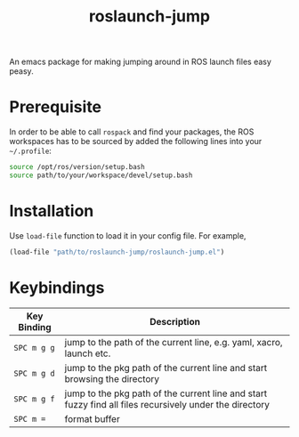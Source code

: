 #+TITLE: roslaunch-jump
An emacs package for making jumping around in ROS launch files easy peasy.
[[file:gifs/demo.gif]]
* Prerequisite
  In order to be able to call ~rospack~ and find your packages, the ROS workspaces has to be sourced by added the following lines into your =~/.profile=:
  #+BEGIN_SRC bash
    source /opt/ros/version/setup.bash
    source path/to/your/workspace/devel/setup.bash
  #+END_SRC

* Installation
  Use ~load-file~ function to load it in your config file. For example,
  #+BEGIN_SRC emacs-lisp
  (load-file "path/to/roslaunch-jump/roslaunch-jump.el")
  #+END_SRC

* Keybindings
  | Key Binding | Description                                                                                             |
  |-------------+---------------------------------------------------------------------------------------------------------|
  | ~SPC m g g~   | jump to the path of the current line, e.g. yaml, xacro, launch etc.                                     |
  | ~SPC m g d~   | jump to the pkg path of the current line and start browsing the directory                               |
  | ~SPC m g f~   | jump to the pkg path of the current line and start fuzzy find all files recursively under the directory |
  | ~SPC m =~     | format buffer                                                                                           |
